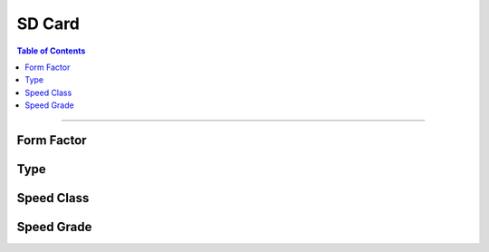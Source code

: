 *********************************
SD Card
*********************************

.. contents:: Table of Contents

---------

Form Factor
-------------

Type
-------------

Speed Class
-------------

Speed Grade
-------------

